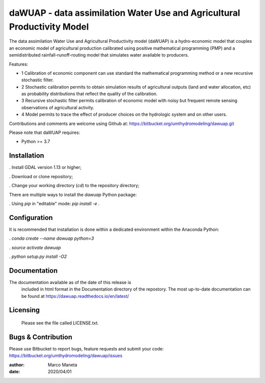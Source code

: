 ============
daWUAP - data assimilation Water Use and Agricultural Productivity Model
============

The data assimilation Water Use and Agricultural Productivity model (daWUAP) is a hydro-economic model that couples an economic model of agricultural production calibrated using positive mathematical programming (PMP) and a semidistributed rainfall-runoff-routing model that simulates water available to producers.

Features:

- 1 Calibration of economic component can use standard the mathematical programming method or a new recursive stochastic filter.
- 2 Stochastic calibration permits to obtain simulation results of agricultural outputs (land and water allocation, etc) as probability distributions that reflect the quality of the calibration.
- 3 Recursive stochastic filter permits calibration of economic model with noisy but frequent remote sensing observations of agricultural activity.
- 4 Model permits to trace the effect of producer choices on the hydrologic system and on other users.

Contributions and comments are welcome using Github at:
https://bitbucket.org/umthydromodeling/dawuap.git

Please note that daWUAP requires:

- Python >= 3.7

Installation
============

. Install GDAL version 1.13 or higher;

. Download or clone repository;

. Change your working directory (`cd`) to the repository directory;

There are multiple ways to install the `dawuap` Python package:

. Using `pip` in "editable" mode: `pip install -e .`


Configuration
=============

It is recommended that installation is done within a dedicated environment within the Anaconda Python:

. `conda create --name dawuap python=3`

. `source activate dawuap`

. `python setup.py install -O2`


Documentation
=============

The documentation available as of the date of this release is
  included in html format in the Documentation directory of the repostory. The most
  up-to-date documentation can be found at
  https://dawuap.readthedocs.io/en/latest/


Licensing
=========

  Please see the file called LICENSE.txt.


Bugs & Contribution
===================

Please use Bitbucket to report bugs, feature requests and submit your code:
https://bitbucket.org/umthydromodeling/dawuap/issues

:author: Marco Maneta
:date: 2020/04/01
